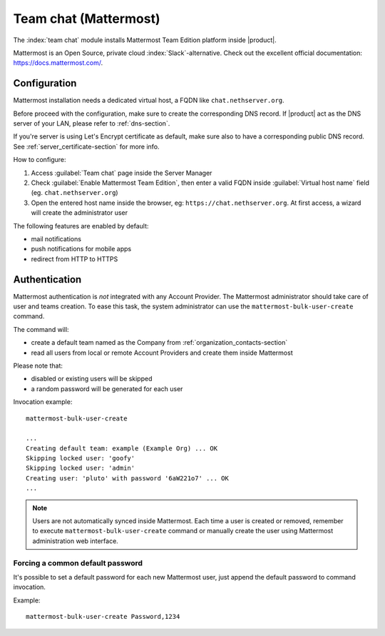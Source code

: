 .. _team_chat-section:

======================
Team chat (Mattermost)
======================

The :index:`team chat` module installs Mattermost Team Edition platform inside |product|.

Mattermost is an Open Source, private cloud :index:`Slack`-alternative. Check out the excellent official documentation: https://docs.mattermost.com/.

Configuration
=============

Mattermost installation needs a dedicated virtual host, a FQDN like ``chat.nethserver.org``.
 
Before proceed with the configuration, make sure to create the corresponding DNS record. If |product| act as the DNS server of your LAN, please refer to :ref:`dns-section`.

If you're server is using Let's Encrypt certificate as default, make sure also to have a corresponding public DNS record. See :ref:`server_certificate-section` for more info.

How to configure:

1. Access :guilabel:`Team chat` page inside the Server Manager
2. Check :guilabel:`Enable Mattermost Team Edition`, then enter a valid FQDN inside :guilabel:`Virtual host name` field (eg. ``chat.nethserver.org``)
3. Open the entered host name inside the browser, eg: ``https://chat.nethserver.org``.
   At first access, a wizard will create the administrator user

The following features are enabled by default:

- mail notifications
- push notifications for mobile apps
- redirect from HTTP to HTTPS


Authentication
==============

Mattermost authentication is *not* integrated with any Account Provider.
The Mattermost administrator should take care of user and teams creation.
To ease this task, the system administrator can use the ``mattermost-bulk-user-create`` command.

The command will:

- create a default team named as the Company from :ref:`organization_contacts-section`
- read all users from local or remote Account Providers and create them inside Mattermost

Please note that:

- disabled or existing users will be skipped
- a random password will be generated for each user

Invocation example: ::

  mattermost-bulk-user-create

  ...
  Creating default team: example (Example Org) ... OK
  Skipping locked user: 'goofy'
  Skipping locked user: 'admin'
  Creating user: 'pluto' with password '6aW221o7' ... OK
  ...

.. note::

   Users are not automatically synced inside Mattermost.
   Each time a user is created or removed, remember to execute ``mattermost-bulk-user-create`` command or
   manually create the user using Mattermost administration web interface.
   
Forcing a common default password
---------------------------------

It's possible to set a default password for each new Mattermost user, just append the default
password to command invocation. 

Example: ::

  mattermost-bulk-user-create Password,1234

